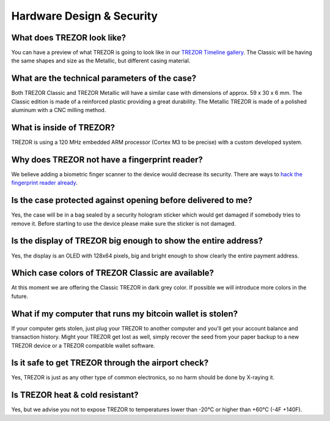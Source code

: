 Hardware Design & Security
==========================

What does TREZOR look like?
---------------------------

You can have a preview of what TREZOR is going to look like in our `TREZOR Timeline gallery <http://www.bitcointrezor.com/news/trezor-timeline>`_. The Classic will be having the same shapes and size as the Metallic, but different casing material.

What are the technical parameters of the case?
----------------------------------------------

Both TREZOR Classic and TREZOR Metallic will have a similar case with dimensions of approx. 59 x 30 x 6 mm. The Classic edition is made of a reinforced plastic providing a great durability. The Metallic TREZOR is made of a polished aluminum with a CNC milling method.

What is inside of TREZOR?
-------------------------

TREZOR is using a 120 MHz embedded ARM processor (Cortex M3 to be precise) with a custom developed system.

Why does TREZOR not have a fingerprint reader?
----------------------------------------------

We believe adding a biometric finger scanner to the device would decrease its security. There are ways to `hack the fingerprint reader already <http://www.theguardian.com/technology/2013/sep/22/apple-iphone-fingerprint-scanner-hacked>`_.

Is the case protected against opening before delivered to me?
-------------------------------------------------------------

Yes, the case will be in a bag sealed by a security hologram sticker which would get damaged if somebody tries to remove it. Before starting to use the device please make sure the sticker is not damaged.

Is the display of TREZOR big enough to show the entire address?
---------------------------------------------------------------

Yes, the display is an OLED with 128x64 pixels, big and bright enough to show clearly the entire payment address.

Which case colors of TREZOR Classic are available?
--------------------------------------------------

At this moment we are offering the Classic TREZOR in dark grey color. If possible we will introduce more colors in the future.

What if my computer that runs my bitcoin wallet is stolen?
----------------------------------------------------------

If your computer gets stolen, just plug your TREZOR to another computer and you'll get your account balance and transaction history. Might your TREZOR get lost as well, simply recover the seed from your paper backup to a new TREZOR device or a TREZOR compatible wallet software.

Is it safe to get TREZOR through the airport check?
---------------------------------------------------

Yes, TREZOR is just as any other type of common electronics, so no harm should be done by X-raying it.

Is TREZOR heat & cold resistant?
--------------------------------

Yes, but we advise you not to expose TREZOR to temperatures lower than -20°C or higher than +60°C (-4F +140F).
